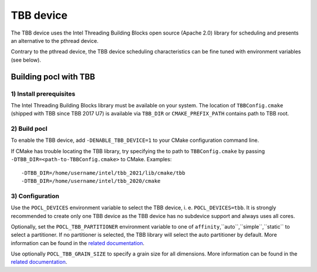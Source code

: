 ==========
TBB device
==========

The TBB device uses the Intel Threading Building Blocks open source (Apache 2.0)
library for scheduling and presents an alternative to the pthread device.

Contrary to the pthread device, the TBB device scheduling characteristics can be
fine tuned with environment variables (see below).

Building pocl with TBB
----------------------

1) Install prerequisites
~~~~~~~~~~~~~~~~~~~~~~~~

The Intel Threading Building Blocks library must be available on your system.
The location of ``TBBConfig.cmake`` (shipped with TBB since TBB 2017 U7) is
available via ``TBB_DIR`` or ``CMAKE_PREFIX_PATH`` contains path to TBB root.

2) Build pocl
~~~~~~~~~~~~~

To enable the TBB device, add ``-DENABLE_TBB_DEVICE=1`` to your CMake
configuration command line.

If CMake has trouble locating the TBB library, try specifying the to path to
``TBBConfig.cmake`` by passing ``-DTBB_DIR=<path-to-TBBConfig.cmake>`` to CMake.
Examples::

  -DTBB_DIR=/home/username/intel/tbb_2021/lib/cmake/tbb
  -DTBB_DIR=/home/username/intel/tbb_2020/cmake

3) Configuration
~~~~~~~~~~~~~~~~

Use the ``POCL_DEVICES`` environment variable to select the TBB device, i. e.
``POCL_DEVICES=tbb``. It is strongly recommended to create only one TBB device
as the TBB device has no subdevice support and always uses all cores.

Optionally, set the ``POCL_TBB_PARTITIONER`` environment variable to one of
``affinity``,``auto``,``simple``,``static`` to select a partitioner. If no
partitioner is selected, the TBB library will select the auto partitioner by
default. More information can be found in the
`related documentation <https://www.threadingbuildingblocks.org/docs/help/reference/algorithms/partitioners.html>`_.

Use optionally ``POCL_TBB_GRAIN_SIZE`` to specify a grain size for all
dimensions. More information can be found in the
`related documentation <https://www.threadingbuildingblocks.org/docs/help/tbb_userguide/Controlling_Chunking.html>`_.
